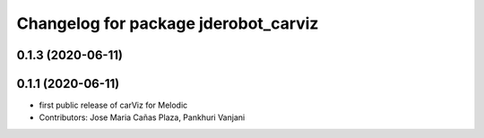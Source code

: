 ^^^^^^^^^^^^^^^^^^^^^^^^^^^^^^^^^^^^^
Changelog for package jderobot_carviz
^^^^^^^^^^^^^^^^^^^^^^^^^^^^^^^^^^^^^

0.1.3 (2020-06-11)
------------------

0.1.1 (2020-06-11)
-------------------
* first public release of carViz for Melodic
* Contributors: Jose Maria Cañas Plaza, Pankhuri Vanjani
